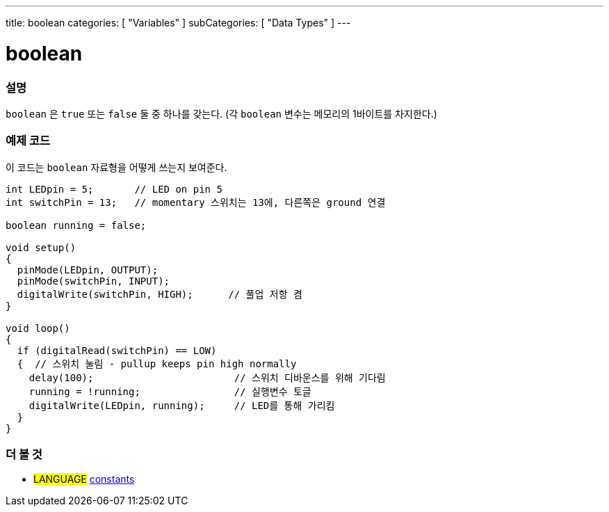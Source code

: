 ---
title: boolean
categories: [ "Variables" ]
subCategories: [ "Data Types" ]
---





= boolean


// OVERVIEW SECTION STARTS
[#overview]
--

[float]
=== 설명
`boolean` 은 `true` 또는 `false` 둘 중 하나를 갖는다.
(각 `boolean` 변수는 메모리의 1바이트를 차지한다.)


[%hardbreaks]

--
// OVERVIEW SECTION ENDS




// HOW TO USE SECTION STARTS
[#howtouse]
--

[float]
=== 예제 코드
// Describe what the example code is all about and add relevant code   ►►►►► THIS SECTION IS MANDATORY ◄◄◄◄◄

이 코드는 `boolean` 자료형을 어떻게 쓰는지 보여준다.

[source,arduino]
----
int LEDpin = 5;       // LED on pin 5
int switchPin = 13;   // momentary 스위치는 13에, 다른쪽은 ground 연결

boolean running = false;

void setup()
{
  pinMode(LEDpin, OUTPUT);
  pinMode(switchPin, INPUT);
  digitalWrite(switchPin, HIGH);      // 풀업 저항 켬
}

void loop()
{
  if (digitalRead(switchPin) == LOW)
  {  // 스위치 눌림 - pullup keeps pin high normally
    delay(100);                        // 스위치 디바운스를 위해 기다림
    running = !running;                // 실행변수 토글
    digitalWrite(LEDpin, running);     // LED를 통해 가리킴
  }
}
----

--
// HOW TO USE SECTION ENDS


// SEE ALSO SECTION STARTS
[#see_also]
--

[float]
=== 더 볼 것

[role="language"]
* #LANGUAGE# link:../../../variables/constants/constants[constants]

--
// SEE ALSO SECTION ENDS
